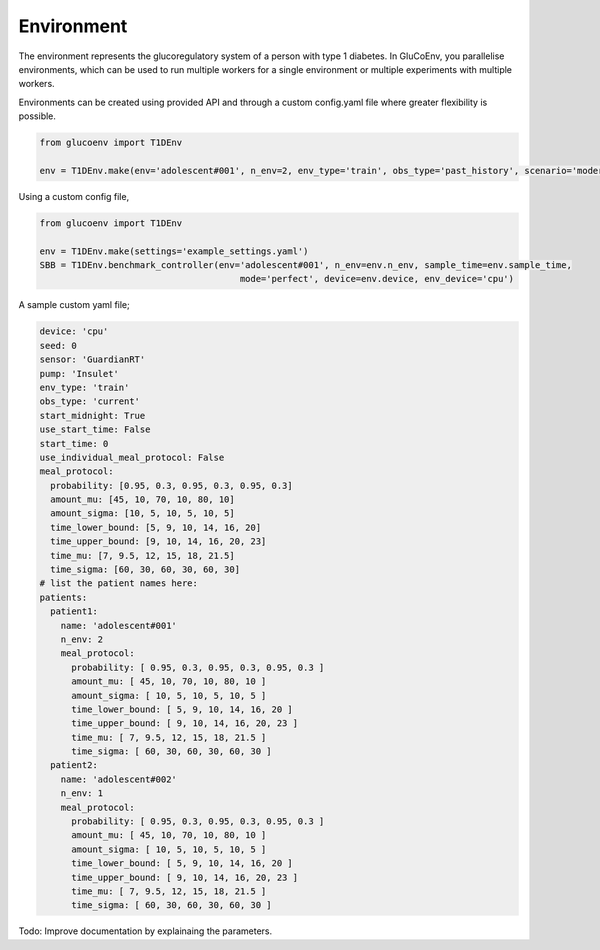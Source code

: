 .. _env:

Environment
============

The environment represents the glucoregulatory system of a person with type 1 diabetes. In GluCoEnv, you parallelise environments, which can be used to run multiple workers for a single environment or multiple experiments with multiple workers. 

Environments can be created using provided API and through a custom config.yaml file where greater flexibility is possible. 

.. code-block:: python 

  from glucoenv import T1DEnv

  env = T1DEnv.make(env='adolescent#001', n_env=2, env_type='train', obs_type='past_history', scenario='moderate', device='cpu')


Using a custom config file,


.. code-block:: python 

  from glucoenv import T1DEnv

  env = T1DEnv.make(settings='example_settings.yaml')
  SBB = T1DEnv.benchmark_controller(env='adolescent#001', n_env=env.n_env, sample_time=env.sample_time,
                                        mode='perfect', device=env.device, env_device='cpu')


A sample custom yaml file;

.. code-block:: yaml 

  device: 'cpu'
  seed: 0
  sensor: 'GuardianRT'
  pump: 'Insulet'
  env_type: 'train'
  obs_type: 'current'
  start_midnight: True 
  use_start_time: False 
  start_time: 0 
  use_individual_meal_protocol: False  
  meal_protocol:  
    probability: [0.95, 0.3, 0.95, 0.3, 0.95, 0.3]  
    amount_mu: [45, 10, 70, 10, 80, 10]  
    amount_sigma: [10, 5, 10, 5, 10, 5]
    time_lower_bound: [5, 9, 10, 14, 16, 20]  
    time_upper_bound: [9, 10, 14, 16, 20, 23]
    time_mu: [7, 9.5, 12, 15, 18, 21.5]
    time_sigma: [60, 30, 60, 30, 60, 30] 
  # list the patient names here:
  patients:
    patient1:
      name: 'adolescent#001'
      n_env: 2
      meal_protocol:
        probability: [ 0.95, 0.3, 0.95, 0.3, 0.95, 0.3 ]
        amount_mu: [ 45, 10, 70, 10, 80, 10 ]
        amount_sigma: [ 10, 5, 10, 5, 10, 5 ]
        time_lower_bound: [ 5, 9, 10, 14, 16, 20 ]
        time_upper_bound: [ 9, 10, 14, 16, 20, 23 ]
        time_mu: [ 7, 9.5, 12, 15, 18, 21.5 ]
        time_sigma: [ 60, 30, 60, 30, 60, 30 ]
    patient2:
      name: 'adolescent#002'
      n_env: 1
      meal_protocol:
        probability: [ 0.95, 0.3, 0.95, 0.3, 0.95, 0.3 ]
        amount_mu: [ 45, 10, 70, 10, 80, 10 ]
        amount_sigma: [ 10, 5, 10, 5, 10, 5 ]
        time_lower_bound: [ 5, 9, 10, 14, 16, 20 ]
        time_upper_bound: [ 9, 10, 14, 16, 20, 23 ]
        time_mu: [ 7, 9.5, 12, 15, 18, 21.5 ]
        time_sigma: [ 60, 30, 60, 30, 60, 30 ]

Todo: Improve documentation by explainaing the parameters. 
